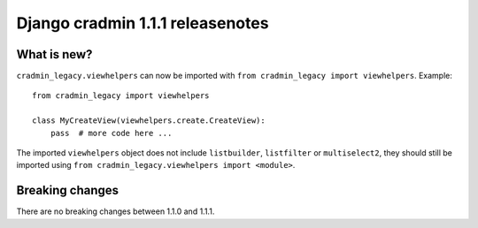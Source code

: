 #################################
Django cradmin 1.1.1 releasenotes
#################################


************
What is new?
************
``cradmin_legacy.viewhelpers`` can now be imported with ``from cradmin_legacy import viewhelpers``.
Example::

    from cradmin_legacy import viewhelpers

    class MyCreateView(viewhelpers.create.CreateView):
        pass  # more code here ...

The imported ``viewhelpers`` object does not include ``listbuilder``, ``listfilter`` or ``multiselect2``,
they should still be imported using ``from cradmin_legacy.viewhelpers import <module>``.


****************
Breaking changes
****************
There are no breaking changes between 1.1.0 and 1.1.1.
